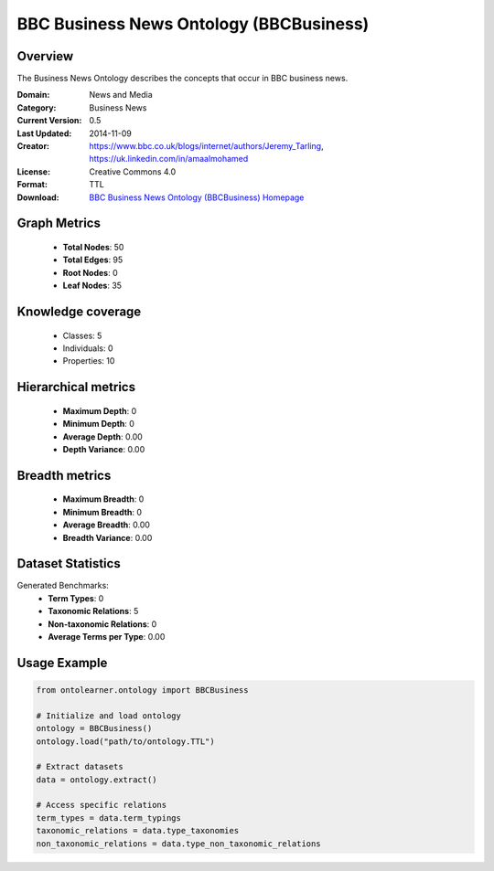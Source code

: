 BBC Business News Ontology (BBCBusiness)
========================================================================================================================

Overview
--------
The Business News Ontology describes the concepts that occur in BBC business news.

:Domain: News and Media
:Category: Business News
:Current Version: 0.5
:Last Updated: 2014-11-09
:Creator: https://www.bbc.co.uk/blogs/internet/authors/Jeremy_Tarling, https://uk.linkedin.com/in/amaalmohamed
:License: Creative Commons 4.0
:Format: TTL
:Download: `BBC Business News Ontology (BBCBusiness) Homepage <https://www.bbc.co.uk/ontologies/business-news-ontology>`_

Graph Metrics
-------------
    - **Total Nodes**: 50
    - **Total Edges**: 95
    - **Root Nodes**: 0
    - **Leaf Nodes**: 35

Knowledge coverage
------------------
    - Classes: 5
    - Individuals: 0
    - Properties: 10

Hierarchical metrics
--------------------
    - **Maximum Depth**: 0
    - **Minimum Depth**: 0
    - **Average Depth**: 0.00
    - **Depth Variance**: 0.00

Breadth metrics
------------------
    - **Maximum Breadth**: 0
    - **Minimum Breadth**: 0
    - **Average Breadth**: 0.00
    - **Breadth Variance**: 0.00

Dataset Statistics
------------------
Generated Benchmarks:
    - **Term Types**: 0
    - **Taxonomic Relations**: 5
    - **Non-taxonomic Relations**: 0
    - **Average Terms per Type**: 0.00

Usage Example
-------------
.. code-block:: python

    from ontolearner.ontology import BBCBusiness

    # Initialize and load ontology
    ontology = BBCBusiness()
    ontology.load("path/to/ontology.TTL")

    # Extract datasets
    data = ontology.extract()

    # Access specific relations
    term_types = data.term_typings
    taxonomic_relations = data.type_taxonomies
    non_taxonomic_relations = data.type_non_taxonomic_relations
